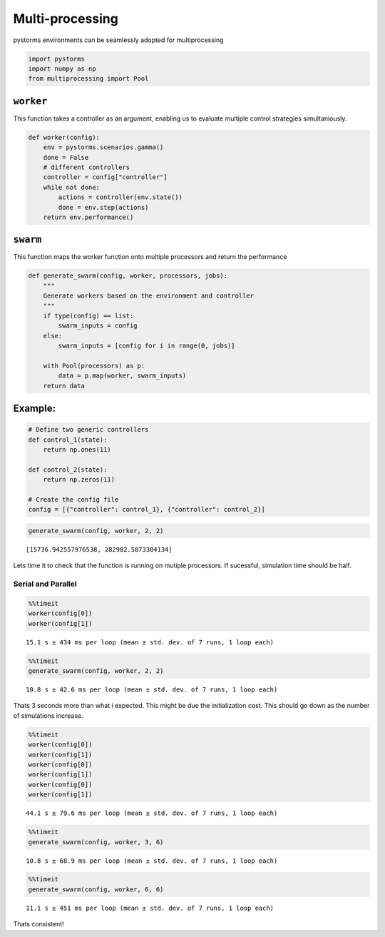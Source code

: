 Multi-processing
================

pystorms environments can be seamlessly adopted for multiprocessing

.. code:: ipython3

    import pystorms
    import numpy as np
    from multiprocessing import Pool

``worker``
----------

This function takes a controller as an argument, enabling us to evaluate
multiple control strategies simultaniously.

.. code:: ipython3

    def worker(config):
        env = pystorms.scenarios.gamma()
        done = False
        # different controllers
        controller = config["controller"]
        while not done:
            actions = controller(env.state())
            done = env.step(actions)
        return env.performance()

``swarm``
---------

This function maps the worker function onto multiple processors and
return the performance

.. code:: ipython3

    def generate_swarm(config, worker, processors, jobs):
        """
        Generate workers based on the environment and controller
        """
        if type(config) == list:
            swarm_inputs = config
        else:
            swarm_inputs = [config for i in range(0, jobs)]
    
        with Pool(processors) as p:
            data = p.map(worker, swarm_inputs)
        return data

Example:
--------

.. code:: ipython3

    # Define two generic controllers
    def control_1(state):
        return np.ones(11)
    
    def control_2(state):
        return np.zeros(11)
    
    # Create the config file
    config = [{"controller": control_1}, {"controller": control_2}]

.. code:: ipython3

    generate_swarm(config, worker, 2, 2)




.. parsed-literal::

    [15736.942557976538, 282982.5873304134]



Lets time it to check that the function is running on mutiple
processors. If sucessful, simulation time should be half.

Serial and Parallel
^^^^^^^^^^^^^^^^^^^

.. code:: ipython3

    %%timeit
    worker(config[0])
    worker(config[1])


.. parsed-literal::

    15.1 s ± 434 ms per loop (mean ± std. dev. of 7 runs, 1 loop each)


.. code:: ipython3

    %%timeit
    generate_swarm(config, worker, 2, 2)


.. parsed-literal::

    10.8 s ± 42.6 ms per loop (mean ± std. dev. of 7 runs, 1 loop each)


Thats 3 seconds more than what i expected. This might be due the
initialization cost. This should go down as the number of simulations
increase.

.. code:: ipython3

    %%timeit
    worker(config[0])
    worker(config[1])
    worker(config[0])
    worker(config[1])
    worker(config[0])
    worker(config[1])


.. parsed-literal::

    44.1 s ± 79.6 ms per loop (mean ± std. dev. of 7 runs, 1 loop each)


.. code:: ipython3

    %%timeit
    generate_swarm(config, worker, 3, 6)


.. parsed-literal::

    10.8 s ± 68.9 ms per loop (mean ± std. dev. of 7 runs, 1 loop each)


.. code:: ipython3

    %%timeit
    generate_swarm(config, worker, 6, 6)


.. parsed-literal::

    11.1 s ± 451 ms per loop (mean ± std. dev. of 7 runs, 1 loop each)


Thats consistent!

